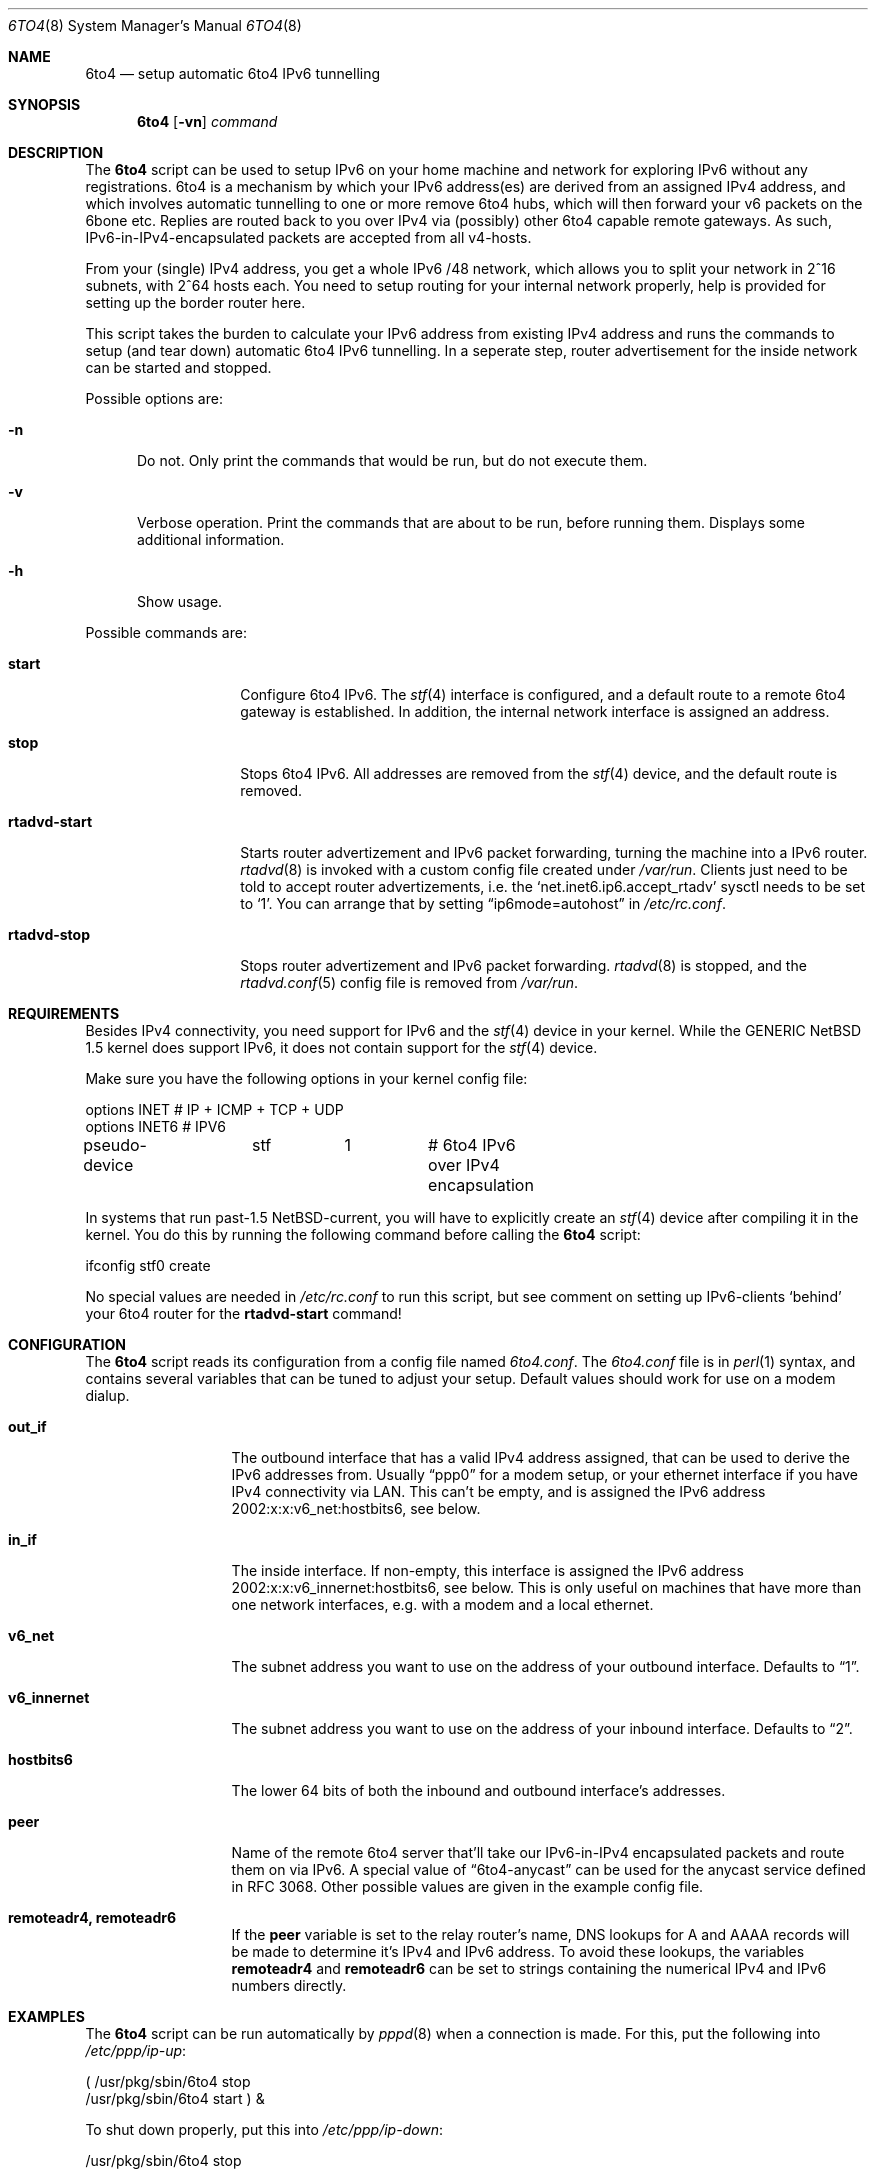 .\"     $NetBSD: 6to4.8,v 1.6 2002/09/19 22:15:26 hubertf Exp $
.Dd July 3, 2002
.Dt 6TO4 8
.Os
.Sh NAME
.Nm 6to4
.Nd setup automatic 6to4 IPv6 tunnelling
.Sh SYNOPSIS
.Nm
.Op Fl vn
.Ar command
.Sh DESCRIPTION
The
.Nm
script can be used to setup IPv6 on your home machine and
network for exploring IPv6 without any registrations. 6to4 is a
mechanism by which your IPv6 address(es) are derived from an assigned
IPv4 address, and which involves automatic tunnelling to one or more
remove 6to4 hubs, which will then forward your v6 packets on the 6bone
etc. Replies are routed back to you over IPv4 via (possibly) other
6to4 capable remote gateways. As such, IPv6-in-IPv4-encapsulated
packets are accepted from all v4-hosts.
.Pp
From your (single) IPv4 address, you get a whole IPv6 /48 network,
which allows you to split your network in 2^16 subnets, with 2^64
hosts each. You need to setup routing for your internal network
properly, help is provided for setting up the border router here.
.Pp
This script takes the burden to calculate your IPv6 address from
existing IPv4 address and runs the commands to setup (and tear down)
automatic 6to4 IPv6 tunnelling. In a seperate step, router
advertisement for the inside network can be started and stopped.
.Pp
Possible options are:
.Bl -tag -width xxx
.It Fl n
Do not. Only print the commands that would be run, but do not execute
them.
.It Fl v
Verbose operation. Print the commands that are about to be run, before
running them. Displays some additional information.
.It Fl h
Show usage.
.El
.Pp
Possible commands are:
.Bl -tag -width rtadvd-start
.It Sy start
Configure 6to4 IPv6. The
.Xr stf 4
interface is configured, and a default route to a remote 6to4
gateway is established. In addition, the internal
network interface is assigned an address.
.It Sy stop
Stops 6to4 IPv6. All addresses are removed from the
.Xr stf 4
device, and the default route is removed.
.It Sy rtadvd-start
Starts router advertizement and IPv6 packet forwarding,
turning the machine into a IPv6 router.
.Xr rtadvd 8
is invoked with a custom config file created under
.Pa /var/run .
Clients just need to be told to accept router advertizements, i.e.
the
.Sq net.inet6.ip6.accept_rtadv
sysctl needs to be set to
.Sq 1 .
You can arrange that by setting
.Dq ip6mode=autohost
in
.Pa /etc/rc.conf .
.It Sy rtadvd-stop
Stops router advertizement and IPv6 packet forwarding.
.Xr rtadvd 8
is stopped, and the
.Xr rtadvd.conf 5
config file is removed from
.Pa /var/run .
.El
.Sh REQUIREMENTS
Besides IPv4 connectivity, you need support for IPv6 and the
.Xr stf 4
device in your kernel. While the GENERIC
.Nx
1.5 kernel does support IPv6, it does not contain support for the
.Xr stf 4
device.
.Pp
Make sure you have the following options in your kernel config file:
.Bd -literal -offset
options         INET		# IP + ICMP + TCP + UDP
options         INET6           # IPV6
pseudo-device	stf	1	# 6to4 IPv6 over IPv4 encapsulation
.Ed
.Pp
In systems that run past-1.5
.Nx Ns -current ,
you will have to explicitly create an
.Xr stf 4
device after compiling it in the kernel. You do this by running
the following command before calling the
.Nm
script:
.Bd -literal -offset
ifconfig stf0 create
.Ed
.Pp
No special values are needed in
.Pa /etc/rc.conf
to run this script, but see comment on setting up IPv6-clients
.Sq behind
your 6to4 router for the
.Sy rtadvd-start
command!
.Sh CONFIGURATION
The
.Nm
script reads its configuration from a config file named
.Pa 6to4.conf .
The
.Pa 6to4.conf
file is in
.Xr perl 1
syntax, and contains several
variables that can be tuned to adjust your setup. Default values
should work for use on a modem dialup.
.Bl -tag -width rtadvd-stop
.It Sy out_if
The outbound interface that has a valid IPv4 address
assigned, that can be used to derive the IPv6
addresses from. Usually
.Dq ppp0
for a modem setup, or your ethernet interface if you have
IPv4 connectivity via LAN. This
can't be empty, and is assigned the IPv6 address
2002:x:x:v6_net:hostbits6, see below.
.It Sy in_if
The inside interface. If non-empty, this interface is
assigned the IPv6 address
2002:x:x:v6_innernet:hostbits6, see below.
This is only useful on machines that
have more than one network interfaces, e.g. with a modem and a
local ethernet.
.It Sy v6_net
The subnet address you want to use on the address of
your outbound interface. Defaults to
.Dq 1 .
.It Sy v6_innernet
The subnet address you want to use on the address of
your inbound interface. Defaults to
.Dq 2 .
.It Sy hostbits6
The lower 64 bits of both the inbound and outbound interface's
addresses.
.It Sy peer
Name of the remote 6to4 server that'll take our
IPv6-in-IPv4 encapsulated packets and route them on
via IPv6. A special value of
.Dq 6to4-anycast
can be used for the anycast service defined in RFC 3068.
Other possible values are given in the example config file.
.It Sy remoteadr4, remoteadr6
If the
.Sy peer
variable is set to the relay router's name, DNS lookups for A and AAAA
records will be made to
determine it's IPv4 and IPv6 address. To avoid these lookups, the variables
.Sy remoteadr4
and
.Sy remoteadr6
can be set to strings containing the numerical IPv4 and IPv6 numbers
directly.
.El
.Sh EXAMPLES
The
.Nm
script can be run automatically by
.Xr pppd 8
when a connection is made. For this, put the following into
.Pa /etc/ppp/ip-up :
.Bd -literal -offset
( /usr/pkg/sbin/6to4 stop
  /usr/pkg/sbin/6to4 start ) &
.Ed
.Pp
To shut down properly, put this into
.Pa /etc/ppp/ip-down :
.Bd -literal -offset
/usr/pkg/sbin/6to4 stop
.Ed
.Sh SEE ALSO
.Xr stf 4 ,
.Dq 6to4 IPv6 Explained
at
.Pa http://www.feyrer.de/NetBSD/6to4.html ,
.Nx
IPv6 Documentation at
.Pa http://www.netbsd.org/Documentation/network/ipv6/ ,
RFC 3068.
.Sh HISTORY
The
.Nm
utility and manpage were written by
Hubert Feyrer <hubert@feyrer.de>.
.Sh BUGS
On systems running past-1.5
.Nx Ns -current ,
the
.Dq ifconfig stf0 create
should be run automatically.

